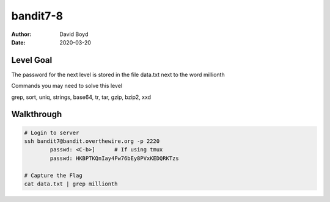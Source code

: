 bandit7-8
#######
:Author: David Boyd
:Date: 2020-03-20


Level Goal
==========

The password for the next level is stored in the file data.txt next to the word millionth

Commands you may need to solve this level

grep, sort, uniq, strings, base64, tr, tar, gzip, bzip2, xxd

Walkthrough
===========

.. code-block :: Bash

	# Login to server
	ssh bandit7@bandit.overthewire.org -p 2220
		passwd: <C-b>]      # If using tmux
		passwd: HKBPTKQnIay4Fw76bEy8PVxKEDQRKTzs

	# Capture the Flag
	cat data.txt | grep millionth

